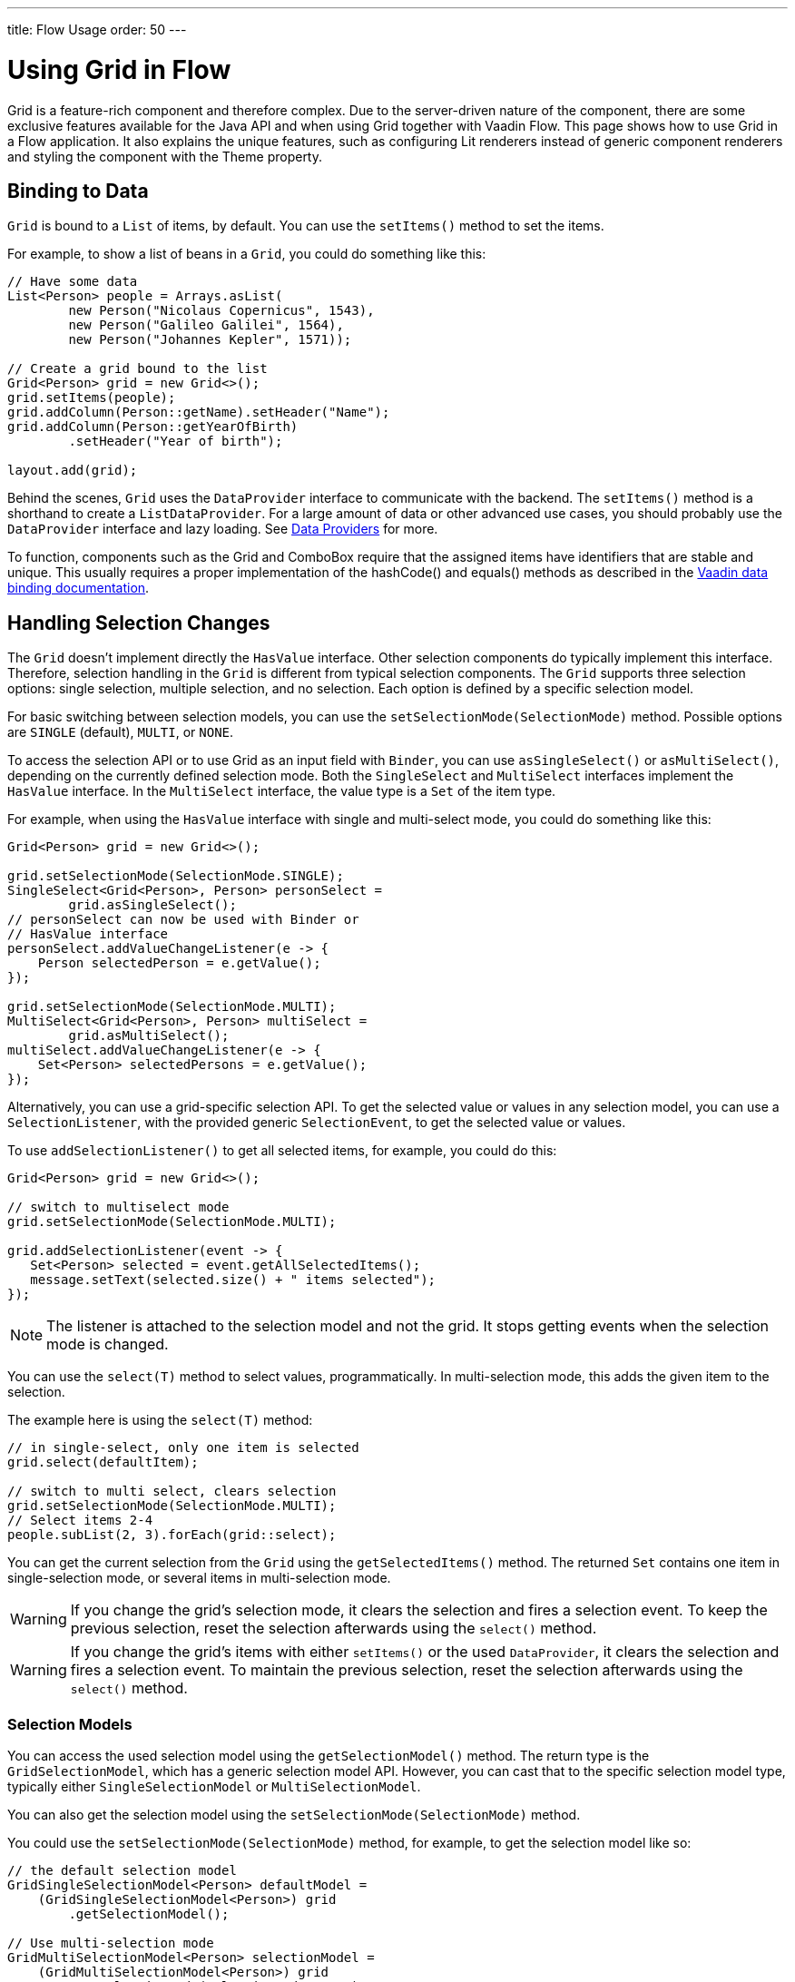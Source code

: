 ---
title: Flow Usage
order: 50
---

= Using Grid in Flow

Grid is a feature-rich component and therefore complex. Due to the server-driven nature of the component, there are some exclusive features available for the Java API and when using Grid together with Vaadin Flow. This page shows how to use Grid in a Flow application. It also explains the unique features, such as configuring Lit renderers instead of generic component renderers and styling the component with the Theme property.

== Binding to Data

`Grid` is bound to a [classname]`List` of items, by default. You can use the [methodname]`setItems()` method to set the items.

For example, to show a list of beans in a `Grid`, you could do something like this:

[source,java]
----
// Have some data
List<Person> people = Arrays.asList(
        new Person("Nicolaus Copernicus", 1543),
        new Person("Galileo Galilei", 1564),
        new Person("Johannes Kepler", 1571));

// Create a grid bound to the list
Grid<Person> grid = new Grid<>();
grid.setItems(people);
grid.addColumn(Person::getName).setHeader("Name");
grid.addColumn(Person::getYearOfBirth)
        .setHeader("Year of birth");

layout.add(grid);
----

Behind the scenes, `Grid` uses the [interfacename]`DataProvider` interface to communicate with the backend. The [methodname]`setItems()` method is a shorthand to create a [classname]`ListDataProvider`. For a large amount of data or other advanced use cases, you should probably use the [interfacename]`DataProvider` interface and lazy loading. See <<{articles}/binding-data/data-provider#,Data Providers>> for more.

To function, components such as the Grid and ComboBox require that the assigned items have identifiers that are stable and unique. This usually requires a proper implementation of the hashCode() and equals() methods as described in the https://vaadin.com/docs/binding-data/data-provider#data-binding.data-provider.item-identifiers[Vaadin data binding documentation].


== Handling Selection Changes

The `Grid` doesn't implement directly the [interfacename]`HasValue` interface. Other selection components do typically implement this interface. Therefore, selection handling in the `Grid` is different from typical selection components. The `Grid` supports three selection options: single selection, multiple selection, and no selection. Each option is defined by a specific selection model.

For basic switching between selection models, you can use the [methodname]`setSelectionMode(SelectionMode)` method. Possible options are `SINGLE` (default), `MULTI`, or `NONE`.

To access the selection API or to use Grid as an input field with [classname]`Binder`, you can use [methodname]`asSingleSelect()` or [methodname]`asMultiSelect()`, depending on the currently defined selection mode. Both the [interfacename]`SingleSelect` and [interfacename]`MultiSelect` interfaces implement the [interfacename]`HasValue` interface. In the [interfacename]`MultiSelect` interface, the value type is a [classname]`Set` of the item type.

For example, when using the [interfacename]`HasValue` interface with single and multi-select mode, you could do something like this:

[source,java]
----
Grid<Person> grid = new Grid<>();

grid.setSelectionMode(SelectionMode.SINGLE);
SingleSelect<Grid<Person>, Person> personSelect =
        grid.asSingleSelect();
// personSelect can now be used with Binder or
// HasValue interface
personSelect.addValueChangeListener(e -> {
    Person selectedPerson = e.getValue();
});

grid.setSelectionMode(SelectionMode.MULTI);
MultiSelect<Grid<Person>, Person> multiSelect =
        grid.asMultiSelect();
multiSelect.addValueChangeListener(e -> {
    Set<Person> selectedPersons = e.getValue();
});
----

Alternatively, you can use a grid-specific selection API. To get the selected value or values in any selection model, you can use a [classname]`SelectionListener`, with the provided generic [classname]`SelectionEvent`, to get the selected value or values.

To use [methodname]`addSelectionListener()` to get all selected items, for example, you could do this:

[source,java]
----
Grid<Person> grid = new Grid<>();

// switch to multiselect mode
grid.setSelectionMode(SelectionMode.MULTI);

grid.addSelectionListener(event -> {
   Set<Person> selected = event.getAllSelectedItems();
   message.setText(selected.size() + " items selected");
});
----

[NOTE]
The listener is attached to the selection model and not the grid. It stops getting events when the selection mode is changed.

You can use the [methodname]`select(T)` method to select values, programmatically. In multi-selection mode, this adds the given item to the selection.

The example here is using the [methodname]`select(T)` method:

[source,java]
----
// in single-select, only one item is selected
grid.select(defaultItem);

// switch to multi select, clears selection
grid.setSelectionMode(SelectionMode.MULTI);
// Select items 2-4
people.subList(2, 3).forEach(grid::select);
----

You can get the current selection from the `Grid` using the [methodname]`getSelectedItems()` method. The returned [classname]`Set` contains one item in single-selection mode, or several items in multi-selection mode.

[WARNING]
====
If you change the grid's selection mode, it clears the selection and fires a selection event. To keep the previous selection, reset the selection afterwards using the [methodname]`select()` method.
====

[WARNING]
====
If you change the grid's items with either [methodname]`setItems()` or the used [classname]`DataProvider`, it clears the selection and fires a selection event. To maintain the previous selection, reset the selection afterwards using the [methodname]`select()` method.
====


=== Selection Models

You can access the used selection model using the [methodname]`getSelectionModel()` method. The return type is the [classname]`GridSelectionModel`, which has a generic selection model API. However, you can cast that to the specific selection model type, typically either [classname]`SingleSelectionModel` or [classname]`MultiSelectionModel`.

You can also get the selection model using the [methodname]`setSelectionMode(SelectionMode)` method.

You could use the [methodname]`setSelectionMode(SelectionMode)` method, for example, to get the selection model like so:

[source,java]
----
// the default selection model
GridSingleSelectionModel<Person> defaultModel =
    (GridSingleSelectionModel<Person>) grid
        .getSelectionModel();

// Use multi-selection mode
GridMultiSelectionModel<Person> selectionModel =
    (GridMultiSelectionModel<Person>) grid
        .setSelectionMode(SelectionMode.MULTI);
----


==== Single-Selection Model

Obtaining a reference to the [classname]`SingleSelectionModel` allows you access to a fine-grained API for the single-selection use case.

You can use the [methodname]`addSingleSelect(SingleSelectionListener)` method to access [classname]`SingleSelectionEvent`, which includes additional convenience methods and API options.

In single-selection mode, it's possible to control whether the empty (null) selection is allowed. This is enabled by default.

Disallowing empty (null) selection, for example, using the [methodname]`setDeselectAllowed()` method would look like this:

[source,java]
----
// preselect value
grid.select(defaultItem);

GridSingleSelectionModel<Person> singleSelect =
    (GridSingleSelectionModel<Person>) grid
        .getSelectionModel();

// disallow empty selection
singleSelect.setDeselectAllowed(false);
----


==== Multi-Selection Model

In multi-selection mode, a user can select multiple items by selecting checkboxes in the left column.

Obtaining a reference to the [classname]`MultiSelectionModel` allows you access to a fine-grained API for the multi-selection use case.

You can use the [methodname]`addMultiSelectionListener(MultiSelectionListener)` method to access [classname]`MultiSelectionEvent`, which includes additional convenience methods and API options.

For example, you could use the [methodname]`addMultiSelectionListener()` method to access selection changes like this:

[source,java]
----
// Grid in multi-selection mode
Grid<Person> grid = new Grid<>();
grid.setItems(people);
GridMultiSelectionModel<Person> selectionModel =
    (GridMultiSelectionModel<Person>) grid
        .setSelectionMode(SelectionMode.MULTI);

selectionModel.selectAll();

selectionModel.addMultiSelectionListener(event -> {
    message.setText(String.format(
            "%s items added, %s removed.",
            event.getAddedSelection().size(),
            event.getRemovedSelection().size()));

    // Allow deleting only if there's any selected
    deleteSelected.setEnabled(
            event.getNewSelection().isEmpty());
});
----


== Handling Item-Click Events

It's possible to handle item-click or double-click events, in addition to handling selection events. These can be used with selection events or on their own.

For example, to disable the selection mode using `SelectionMode.NONE`, but still get item-click events, you would do this:

[source,java]
----
grid.setSelectionMode(SelectionMode.NONE);
grid.addItemClickListener(event -> System.out
        .println(("Clicked Item: " + event.getItem())));
----

The clicked item here, together with other information about the click, is available via the event. Selection events are no longer available, and no visual selection is displayed when a row is clicked.

It's possible to get separate selection and click events. An example of this follows, using `Grid` in multi-selection mode with an added click or double-click listener:

[source,java]
----
grid.setSelectionMode(SelectionMode.MULTI);
grid.addItemDoubleClickListener(event ->
        copy(grid.getSelectedItems()));
----

In the example code here, the local [methodname]`copy()` method is called with the currently selected items when the user double-clicks a row.


== Configuring Columns

The [methodname]`addColumn()` method allows you to add columns to the `Grid`. The column configuration is defined in `Grid.Column` objects that are returned by the [methodname]`addColumn()` method. The [methodname]`getColumns()` method returns a list of currently configured columns.

The setter methods in [classname]`Column` have fluent-API functionality, making it easy to chain configuration calls for columns.

Below is an example of chaining column configuration calls:

[source,java]
----
Column<Person> nameColumn = grid
    .addColumn(Person::getName)
    .setHeader("Name")
    .setFlexGrow(0)
    .setWidth("100px")
    .setResizable(false);
----


=== Column Keys

You can set an identifier key for a column using the [methodname]`setKey()` method. This allows you to retrieve the column from the grid at any time.

Below is an example using the [methodname]`setKey()` method to set an identifier key for a column:

[source,java]
----
nameColumn.setKey("name");
grid.getColumnByKey("name").setWidth("100px");
----


=== Automatically Adding Columns

You can configure `Grid` to add columns automatically for every property in a bean by passing the class of the bean type to the grid's constructor. The property names are set as the column keys, and you can use them to further configure the columns.

Below is an example in which columns are added automatically by passing the bean-type class to the constructor:

[source,java]
----
Grid<Person> grid = new Grid<>(Person.class);
grid.getColumnByKey("yearOfBirth").setFrozen(true);
----

This constructor only adds columns for the direct properties of the bean type. The values are displayed as strings.

You can add columns for nested properties by using the dot notation with the [methodname]`setColumn(String)` method.

Below is an example of adding a column for `postalCode`. It assumes [classname]`Person` has a reference to an [classname]`Address` object that has a `postalCode` property.

[source,java]
----
grid.addColumn("address.postalCode");
----

The column's key here is "address.postalCode" and its header is "Postal Code". To use these [classname]`String` properties in [methodname]`addColumn()`, you need to use the `Grid` constructor, which takes a bean-class parameter.


==== Defining & Ordering Automatically Added Columns

You can define which columns display, and the order in which they are displayed, in the grid, using the [methodname]`setColumns()` method.

Below is an example in which columns are defined and they're ordered using the [methodname]`setColumns()` method:

[source,java]
----
Grid<Person> grid = new Grid<>(Person.class);
grid.setColumns("name", "age", "address.postalCode");
----

[TIP]
You can also use the [methodname]`setColumns()` method to reorder the columns you already have.

[NOTE]
When calling [methodname]`setColumns()`, all columns that are currently present in the grid are removed, and only those passed as parameters are added.

To add custom columns before the auto-generated columns, use instead the [methodname]`addColumns()` method. You can avoid creating the auto-generated columns by using the [methodname]`Grid(Class, boolean)` constructor.

Below is an example of adding custom columns:

[source,java]
----
Grid<Person> grid = new Grid<>(Person.class, false);
grid.addColumn(person -> person.getName().split(" ")[0])
    .setHeader("First name");
grid.addColumns("age", "address.postalCode");
----

[NOTE]
An `IllegalArgumentException` is thrown if you try to add columns that are already present in the grid.


==== Sortable Automatic Columns

All property-based columns are sortable, by default, if the property type implements [interfacename]`Comparable`.

Many data types, such as [classname]`String`, [classname]`Number`, primitive types and [classname]`Date`/[classname]`LocalDate`/[classname]`LocalDateTime` are [interfacename]`Comparable`, and therefore also sortable by default.

To make the column of a non-comparable property type sortable, you need to define a custom [classname]`Comparator`. See <<Column Sorting>> for more.

You can disable sorting for a specific column by using the [methodname]`setSortable()` method.

Below is an example of this, disabling sorting on the `address.postalCode` column:

[source,java]
----
grid.getColumnByKey("address.postalCode")
        .setSortable(false);
----

You can also define a list of columns as sortable by using the [methodname]`setSortableColumns()` method. This makes all other columns not sortable.

The example here shows how to set defined columns as sortable:

[source,java]
----
// All columns except "name" and "yearOfBirth"
// are not sortable
grid.setSortableColumns("name", "yearOfBirth");
----


=== Column Headers & Footers

By default, columns don't have a header or a footer. They need to be set explicitly using the [methodname]`setHeader()` and [methodname]`setFooter()` methods. Both methods have two overloads: one accepts a plain text string, and the other a [classname]`LitRenderer`.

Below is an example of how to set headers and footers:

[source,java]
----
// Sets a simple text header
nameColumn.setHeader("Name");
// Sets a header using Html component,
// in this case bolding the caption "Name"
nameColumn.setHeader(new Html("<b>Name</b>"));

// Similarly for the footer
nameColumn.setFooter("Name");
nameColumn.setFooter(new Html("<b>Name</b>"));
----

See <<Using Lit Renderers>> for more information.


=== Column Reordering

Column reordering isn't enabled by default. You can use the [methodname]`setColumnReorderingAllowed()` method to allow column reordering by dragging.

Below is an example of how to enable column reordering:

[source,java]
----
grid.setColumnReorderingAllowed(true);
----

////
NOT IMPLEMENTED YET

You can set the order of columns with `setColumnOrder()` for the grid. Columns that aren't given for the method are placed after the specified columns in their natural order.

[source,java]
----
grid.setColumnOrder(firstnameColumn, lastnameColumn,
                    bornColumn, birthplaceColumn,
                    diedColumn);
----

This method can't be used to hide columns. You can hide columns with `Column()`, as described later.
////


=== Hiding Columns

Columns can be hidden by calling the [methodname]`setVisible()` method in [classname]`Column`.

[NOTE]
A hidden column still sends the data required to render it to the client side. The best practice is to remove -- or not add -- columns if the data isn't needed on the client side. This reduces the amount of data sent, and it thereby lessens the load on the client.


=== Removing Columns

You can remove a single column using the [methodname]`removeColumn(Column)` and [methodname]`removeColumnByKey(String)` methods. You can also remove all currently configured columns using the [methodname]`removeAllColumns()` method.


=== Setting Column Widths

By default, columns don't have a defined width. They resize automatically based on the data displayed.

You can set the column width either relatively, using flex grow ratios by using the [methodname]`setFlexGrow()` method, or you can set them explicitly using a CSS string value with [methodname]`setWidth()` -- with flex grow set to `0`.

You can also enable user column resizing using the [methodname]`setResizable()` method. The column is resized by dragging the column divider.


=== Setting Frozen Columns

You can freeze columns using the [methodname]`setFrozen()` method. This ensures the set number of columns on the left remain static and visible when the user scrolls horizontally.

When columns are frozen, user reordering is limited to the frozen columns.

Below is an example of setting a column as frozen:

[source,java]
----
nameColumn.setFrozen(true);
----


=== Grouping Columns

You can group multiple columns together by adding them in the [classname]`HeaderRow` of the grid.

When you retrieve the [classname]`HeaderRow`, using the [methodname]`prependHeaderRow()` or [methodname]`appendHeaderRow()` methods, you can then group the columns using the [methodname]`join()` method. Additionally, you can use the [methodname]`setText()` and [methodname]`setComponent()` methods on the join result to set the text or component for the joined columns.

For example, you can group columns like so:

[source,java]
----
// Create a header row
HeaderRow topRow = grid.prependHeaderRow();

// group two columns under the same label
topRow.join(nameColumn, ageColumn)
        .setComponent(new Label("Basic Information"));

// group the other two columns in the same header row
topRow.join(streetColumn, postalCodeColumn)
        .setComponent(new Label("Address Information"));
----


== Using Renderers in Columns

You can configure columns to use a renderer to show the data in the cells. Conceptually, there are three types of renderer:

. *Basic Renderer*: Renders basic values, such as dates and numbers.
. *Lit Renderer*: Renders content using HTML markup and Lit data-binding syntax.
. *Component Renderer*: Renders content using arbitrary components.


=== Using Basic Renderers

You can use several basic renderers to configure grid columns.


==== Local Date Renderer

Use [classname]`LocalDateRenderer` to render [classname]`LocalDate` objects in the cells.

An example of this is below, which is using [classname]`LocalDateRenderer` with the [methodname]`addColumn()` method:

[source,java]
----
grid.addColumn(new LocalDateRenderer<>(
        Item::getEstimatedDeliveryDate,
        () -> DateTimeFormatter.ofLocalizedDate(
                FormatStyle.MEDIUM)))
    .setHeader("Estimated delivery date");
----

[classname]`LocalDateRenderer` works with a [classname]`DateTimeFormatter` or a [classname]`String` format to render [classname]`LocalDate` objects.

Here is an example using a [classname]`String` format to render the [classname]`LocalDate` object:

[source,java]
----
grid.addColumn(new LocalDateRenderer<>(
        Item::getEstimatedDeliveryDate,
        "dd/MM/yyyy"))
    .setHeader("Estimated delivery date");
----


==== Local Date Time Renderer

Use [classname]`LocalDateTimeRenderer` to render [classname]`LocalDateTime` objects in the cells.

Below is an example using [classname]`LocalDateTimeRenderer` with the [methodname]`addColumn()` method:

[source,java]
----
grid.addColumn(new LocalDateTimeRenderer<>(
        Item::getPurchaseDate,
        () -> DateTimeFormatter.ofLocalizedDateTime(
                FormatStyle.SHORT,
                FormatStyle.MEDIUM)))
    .setHeader("Purchase date and time");
----

[classname]`LocalDateTimeRenderer` also works with [classname]`DateTimeFormatter` -- with separate styles for date and time -- or a [classname]`String` format to render [classname]`LocalDateTime` objects.

Here is an example using a [classname]`String` format to render the [classname]`LocalDateTime` object:

[source,java]
----
grid.addColumn(new LocalDateTimeRenderer<>(
        Item::getPurchaseDate,
        "dd/MM HH:mm:ss")
).setHeader("Purchase date and time");
----


==== Number Renderer

Use [classname]`NumberRenderer` to render any type of [classname]`Number` in the cells. It's especially useful for rendering floating-point values.

The example here is using [classname]`NumberRenderer` with the [methodname]`addColumn()` method:

[source,java]
----
grid.addColumn(new NumberRenderer<>(Item::getPrice,
        NumberFormat.getCurrencyInstance())
).setHeader("Price");
----

It's possible to set up the [classname]`NumberRenderer` with a [classname]`String` format, and an optional null representation.

For example, to use a [classname]`String` format to render a price do something like this:

[source,java]
----
grid.addColumn(new NumberRenderer<>(
        Item::getPrice, "$ %(,.2f",
        Locale.US, "$ 0.00")
).setHeader("Price");
----


==== Native Button Renderer

Use [classname]`NativeButtonRenderer` to create a clickable button in the cells. This creates a native `<button>` on the client side. Click events -- or tap for touch devices -- are handled on the server side.

Below is an example using [classname]`NativeButtonRenderer` with the [methodname]`addColumn()` method:

[source,java]
----
grid.addColumn(
    new NativeButtonRenderer<>("Remove item",
       clickedItem -> {
           // remove the item
    })
);
----

You can configure a custom label for each item.

The example here is configuring [classname]`NativeButtonRenderer` to use a custom label:

[source,java]
----
grid.addColumn(new NativeButtonRenderer<>(
        item -> "Remove " + item,
        clickedItem -> {
            // remove the item
        })
);
----


=== Using Lit Renderers

Providing a [classname]`LitRenderer` for a column allows you to define the content of cells using HTML markup, and to use Lit notations for data binding and event handling.

The example here is using [classname]`LitRenderer` to embolden the names of the persons:

[source,java]
----
Grid<Person> grid = new Grid<>();
grid.setItems(people);

grid.addColumn(LitRenderer
       .<Person>of("<b>${item.name}</b>")
       .withProperty("name", Person::getName)
).setHeader("Name");
----

The template string here is passed for the static [methodname]`LitRenderer.of()` method. Every property in the template needs to be defined in the [methodname]`withProperty()` method. The `${item.name}` is the Lit syntax for interpolating properties into the template. See the https://lit.dev/docs/templates/overview/[Lit documentation] for more.

When using a custom Web Component or a Vaadin element in a Lit renderer, remember to import the component. This can be done using link:https://vaadin.com/api/platform/com/vaadin/flow/component/dependency/JsModule.html[`@JsModule`] or link:https://vaadin.com/api/platform/com/vaadin/flow/component/dependency/Uses.html[`@Uses`], if the component has a server-side counterpart. It ensures that all `StyleSheet`, `HtmlImport`, and `JavaScript` dependencies for the component are loaded when the Grid is used.


==== Creating Custom Properties

You can use a [classname]`LitRenderer` to create and display new properties, properties the item didn't originally contain.

The example below is using [classname]`LitRenderer` to compute the approximate age of each person and add it in a new column. Age is the current year minus the birth year.

[source,java]
----
grid.addColumn(LitRenderer
        .<Person>of("${item.age} years old")
        .withProperty("age",
                person -> Year.now().getValue()
                        - person.getYearOfBirth())
).setHeader("Age");
----


==== Using Expressions

Lit templates can include any type of JavaScript expression, not limited to binding single property values.

For example, by evaluating the person's age in the template expression, the age column could also be written as this:

[source,java]
----
grid.addColumn(LitRenderer
        .<Person>of("${new Date().getFullYear() - item.yearOfBirth} years old")
        .withProperty("yearOfBirth", Person::getYearOfBirth);
).setHeader("Age");
----


==== Binding Beans

If an object contains a bean property that has sub-properties, it's only necessary to make the bean accessible by calling the [methodname]`withProperty()` method. The sub-properties become accessible automatically.

[WARNING]
All properties of the bean, even ones which aren't used in the template, are sent to the client. Therefore, use this feature with caution.

The example that follows is using the [methodname]`withProperty()` method to access multiple sub-properties. This assumes that [classname]`Person` has a field for the [classname]`Address` bean, which has `street`, `number` and `postalCode` fields with corresponding getter and setter methods.

[source,java]
----
grid.addColumn(LitRenderer.<Person>of(
        "<div>${item.address.street}, number " +
        "${item.address.number}<br>" +
        "<small>${item.address.postalCode}</small>" +
        "</div>")
        .withProperty("address", Person::getAddress))
    .setHeader("Address");
----


==== Handling Events

You can define event handlers for the elements in your template, and hook them to server-side code, by calling the [methodname]`withFunction()` method on your [classname]`LitRenderer`. This is useful for editing items in the grid.

The example that follows is using the [methodname]`withFunction()` method to map defined method names to server-side code. The snippet adds a new column with two buttons: one to edit a property of the item; and one to remove the item. Both buttons define a method to call for `click` events.

[source,java]
----
grid.addColumn(LitRenderer.<Person>of(
     "<button @click=\"${handleUpdate}\">Update</button>" +
     "<button @click=\"${handleRemove}\">Remove</button>")
    .withFunction("handleUpdate", person -> {
        person.setName(person.getName() + " Updated");
        grid.getDataProvider().refreshItem(person);
    }).withFunction("handleRemove", person -> {
        ListDataProvider<Person> dataProvider =
            (ListDataProvider<Person>) grid
                .getDataProvider();
        dataProvider.getItems().remove(person);
        dataProvider.refreshAll();
    })).setHeader("Actions");
----

When the server-side data used by the grid here is edited, the grid's [classname]`DataProvider` is refreshed by calling the [methodname]`refreshItem()` method. This ensures that the changes are in the element. When an item is removed, the [methodname]`refreshAll()` method call ensures that all of the data is updated.

You will need to use Lit notation for event handlers. The `@click` is Lit syntax for the native `click`. The  [classname]`LitRenderer` has a fluent API, so you can chain the commands, like
`LitRenderer.of().withProperty().withProperty().withFunction()...`

The [methodname]`withFunction()` handler can also receive more data in addition to the item. To pass additional data from client to the server-side handler, you need to invoke the function in the Lit template with the desired extra parameters. The additional data can be accessed via the second handler parameter -- of type [classname]`JsonArray`.

Below is an example of this:

[source,java]
----
grid.addColumn(LitRenderer.<Person>of(
     "<input .value=\"${item.profession}\" @change=\"${e => changed(e.target.value)}\">")
    .withFunction("changed", (person, args) -> {
        String profession = args.getString(0);
        person.setProfession(profession);
        grid.getDataProvider().refreshItem(person);
    }).withProperty("profession", Person::getProfession));
----

The functions defined by the [methodname]`withFunction()` method can be called with any number of additional parameters. The additional argument of type [classname]`String` (the updated profession) is obtained from the second handler parameter with [methodname]`args.getString(0)`, where the number is the index of the argument in the [classname]`JsonArray`.


==== Accessing Model Properties

In addition to the most commonly used `item` and `index`, `Grid` has the following meta properties associated with each item.
You can access these properties in the template via the `model` object.

`model.expanded`::
Indicates whether the item is expanded or collapsed (relevant only for `TreeGrid`).

`model.level`::
Indicates the the hierarchy level of the item (relevant only for `TreeGrid`).

`model.selected`::
Indicates whether the item is selected or not.

`model.detailsOpened`::
Indicates whether the details row for the item is opened or closed.

*Example*: Creating a custom tree toggle for the `TreeGrid`
[source,java]
----
// The click listener needs to check if the event gets canceled (by
// vaadin-grid-tree-toggle) and only invoke the callback if it does.
// vaadin-grid-tree-toggle will cancel the event if the user clicks on
// a non-focusable element inside the toggle.
var clickListener = "e => requestAnimationFrame(() => { e.defaultPrevented && onClick(e) })";

grid.addColumn(LitRenderer.<Person> of(
    "<vaadin-grid-tree-toggle @click=${" + clickListener + "} .leaf=${item.leaf} .expanded=${model.expanded} .level=${model.level}>"
            + "${item.name}</vaadin-grid-tree-toggle>")
    .withProperty("leaf",
            item -> !grid.getDataCommunicator().hasChildren(item))
    .withProperty("name",
            item -> item.getName())
    .withFunction("onClick", item -> {
        if (grid.getDataCommunicator().hasChildren(item)) {
            if (grid.isExpanded(item)) {
                grid.collapse(item);
            } else {
                grid.expand(item);
            }
        }
    }));
----

=== Using Component Renderers

You can use any component in the grid cells by providing a [classname]`ComponentRenderer` for a column. To define how the component is generated for each item, you need to pass a [classname]`Function` for the [classname]`ComponentRenderer`.

For example, to add a column that contains a different icon depending on the person's gender, you would do something like this:

[source,java]
----
Grid<Person> grid = new Grid<>();
grid.setItems(people);

grid.addColumn(new ComponentRenderer<>(person -> {
    if (person.getGender() == Gender.MALE) {
        return VaadinIcon.MALE.create();
    } else {
        return VaadinIcon.FEMALE.create();
    }
})).setHeader("Gender");
----

It's also possible to provide a separate [classname]`Supplier` to create the component, and a [classname]`Consumer` to configure it for each item.

The example below uses [classname]`ComponentRenderer` with a [classname]`Consumer`:

[source,java]
----
SerializableBiConsumer<Div, Person> consumer =
        (div, person) -> div.setText(person.getName());
grid.addColumn(
        new ComponentRenderer<>(Div::new, consumer))
    .setHeader("Name");
----

If the component is the same for each item, you only need to provide the [classname]`Supplier`.

The example here is using [classname]`ComponentRenderer` with a [classname]`Supplier`:

[source,java]
----
grid.addColumn(
    new ComponentRenderer<>(
             () -> VaadinIcon.ARROW_LEFT.create()));
----

You can create complex content for the grid cells by using the component APIs.

This example is using [classname]`ComponentRenderer` to create complex content that listens for events and wraps multiple components in layouts:

[source,java]
----
grid.addColumn(new ComponentRenderer<>(person -> {

    // text field for entering a new name for the person
    TextField name = new TextField("Name");
    name.setValue(person.getName());

    // button for saving the name to backend
    Button update = new Button("Update", event -> {
        person.setName(name.getValue());
        grid.getDataProvider().refreshItem(person);
    });

    // button that removes the item
    Button remove = new Button("Remove", event -> {
        ListDataProvider<Person> dataProvider =
            (ListDataProvider<Person>) grid
                .getDataProvider();
        dataProvider.getItems().remove(person);
        dataProvider.refreshAll();
    });

    // layouts for placing the text field on top
    // of the buttons
    HorizontalLayout buttons =
            new HorizontalLayout(update, remove);
    return new VerticalLayout(name, buttons);
})).setHeader("Actions");
----

[NOTE]
[methodname]`addComponentColumn()` is a shorthand for [methodname]`addColumn()` with a [classname]`ComponentRenderer`.

Editing grid items requires refreshing the grid's [classname]`DataProvider`. The reasoning is the same as for <<Handling Events>> mentioned earlier. See <<{articles}/binding-data/data-provider#,Data Providers>> for more.


== Enabling Expanding Rows

The `Grid` supports expanding rows that reveal more details about the items. The additional information is hidden, unless the user chooses to reveal it, keeping the grid appearance clean and simple, while simultaneously allowing detailed explanations.

You can enable expanding rows using the [methodname]`setItemDetailsRenderer()` method, which allows either a [classname]`LitRenderer` or a [classname]`ComponentRenderer` to define how the details are rendered.

Below is an example using the [methodname]`setItemDetailsRenderer()` method with a [classname]`ComponentRenderer`:

[source,java]
----
grid.setItemDetailsRenderer(
    new ComponentRenderer<>(person -> {
        VerticalLayout layout = new VerticalLayout();
        layout.add(new Label("Address: " +
                person.getAddress().getStreet() + " " +
                person.getAddress().getNumber()));
        layout.add(new Label("Year of birth: " +
                person.getYearOfBirth()));
        return layout;
}));
----

By default, the row's detail opens by clicking the row. Clicking the row again, or clicking another row to open its detail, automatically closes the first row's detail. You can disable this behavior by calling the [methodname]`grid.setDetailsVisibleOnClick(false)` method. You can show and hide item details programmatically using the [methodname]`setDetailsVisible()` method, and test whether an item's detail is visible using the [methodname]`isDetailsVisible()` method.

[NOTE]
By default, items are selected by clicking them. If you want the click action only to show the item details without selection, you need to use the [methodname]`grid.setSelectionMode(SelectionMode.NONE)` method.


== Column Sorting

Column sorting in the grid has an order to its process. The first click on the column header sorts the column. The second click reverses the sort order. And the third click resets the column to its unsorted state.

If multi-sorting is enabled, the user can sort by multiple columns. Then the first click sorts the first column, while subsequent clicks on a second and more sortable column headers, add secondary and more sort criteria.


=== Enabling Column Sorting

For columns that have been created from a property name (`grid.addColumn("firstName")`), sorting is enabled by default -- if the type of the property implements `Comparable`. In general this only applies to grids that have been created from a class name (`new Grid(Person.class)`).

For columns that have been created from a `ValueProvider` (`grid.addColumn(Person::getFirstName)`), or from a renderer such as `LitRenderer` (`grid.addColumn(new LitRenderer<Person>(...))`), sorting is not enabled by default.

Sorting for a column can be enabled or disabled manually:

```java
// Enabled sorting for a column
column.setSortable(true);

// Disable sorting for a column
column.setSortable(false);

// Check whether a column is sortable
var isSortable = column.isSortable();
```

Depending on how the column was created, it may need additional configuration. In order to determine this, you need to consider the two sorting mechanisms supported by Grid: in-memory sorting or backend sorting.

In-memory sorting is sorting that is automatically applied by the framework when using an in-memory data provider. Items are sorted using a `Comparator` that can either be created automatically by the column or has to be specified manually by the developer.

Backend sorting is applied by providing a list of [classname]`QuerySortOrder` objects a custom [classname]`DataProvider` implemented by the developer. Sort order objects contain the property names that the developer must use for sorting items in their backend, such as a database. See <<{articles}/binding-data/data-provider#Sorting,Data Providers>> for more.

With that in mind, you can determine which columns are automatically configured for in-memory or backend sorting:

- For columns created from a property name, in-memory sorting is automatically configured if the type of the property implements `Comparable`. Otherwise, a custom comparator must be provided by the developer. Backend sorting is configured automatically in any case, as the column knows the property name to pass to the data provider.
- For columns created from a `ValueProvider`, only in-memory sorting is configured automatically, where the value provider is used to build a comparator. Backend sorting is not configured automatically, as the column does not know which property name to pass to the data provider.
- For columns created from a renderer, neither in-memory sorting, nor backend sorting is configured automatically. The column cannot create a comparator from the renderer, nor does it know the property name to pass to the data provider.

If either sort mechanism is not configured automatically, it can be configured manually as explained in the following sections.


==== Configuring In-Memory Sorting

For in-memory sorting, a custom comparator can be configured using `Column.setComparator`. Use this if a column is not automatically configured for in-memory sorting, or if you want to customize the in-memory sorting behavior.

The example below shows how to configure a comparator for a column using a [classname]`LitRenderer`. The renderer shows the person's name and email address, for sorting only the email address is used.

[source,java]
----
grid.addColumn(LitRenderer.<Person>of(
        "<div>${item.name}<br>" +
        "<small>${item.email}</small></div>")
        .withProperty("name", Person::getName)
        .withProperty("email", Person::getEmail))
    .setComparator(Person::getEmail)
    .setHeader("Person");
----

This next example is customizing the in-memory sorting for a column created from a value provider by implementing a comparator that is not case-sensitive:

[source,java]
----
grid.addColumn(Person::getName)
    .setComparator((person1, person2) ->
        person1.getName()
            .compareToIgnoreCase(person2.getName()))
    .setHeader("Name");
----


==== Configuring Backend Sorting

For backend sorting, the sort properties that are passed to a data provider can be configured using `Column.setSortProperty`. The method allows for providing multiple sort properties, which are passed to the data provider in the specified order. Use this if a column is not automatically configured for backend sorting, or if you want to customize the backend sorting behavior.

The example here is configuring sort properties for a column created from a value provider:

[source,java]
----
grid.addColumn(Person::getName)
        .setSortProperty("name", "email")
        .setHeader("Person");
----

The next example is setting a sort property for a column using a [classname]`LitRenderer`. The renderer shows the person's name and email address, for sorting only the email address is used.

[source,java]
----
grid.addColumn(LitRenderer.<Person>of(
        "<div>${item.name}<br>" +
        "<small>${item.email}</small></div>")
        .withProperty("name", Person::getName)
        .withProperty("email", Person::getEmail))
    .setSortProperty("email")
    .setHeader("Person");
----

An alternative way to configure backend sorting is to use a [classname]`SortOrderProvider`, which is called on demand when the sort order is changed. Use this if you need fine-grained control over how [classname]`QuerySortOrder` objects are created and sent to the [classname]`DataProvider`.

This example is defining a [classname]`SortOrderProvider` for backend sorting:

[source,java]
----
grid.addColumn(Person::getName)
    .setSortOrderProvider(direction -> Arrays
        .asList(new QuerySortOrder("name", direction),
                new QuerySortOrder("email", direction))
        .stream())
    .setHeader("Person");
----


=== Enabling Multi-Sorting

To allow users to sort by more than one column at the same time, you can use the [methodname]`setMultiSort()` method to enable multi-sorting at the grid level.

This example is using the [methodname]`setMultiSort()` method to enable multi-sorting:

[source,java]
----
grid.setMultiSort(true);
----


=== Receiving Sort Events

You can add a [classname]`SortListener` to the grid to receive general sort events. Each time sorting of the grid is changed, an event is fired. You can access the [classname]`DataCommunicator` to receive the sorting details.

The example below is using the [methodname]`addSortListener()` method to add a [classname]`SortListener`:

[source,java]
----
grid.addSortListener(event -> {
    String currentSortOrder = grid.getDataCommunicator()
            .getBackEndSorting().stream()
            .map(querySortOrder -> String.format(
                   "{sort property: %s, direction: %s}",
                   querySortOrder.getSorted(),
                   querySortOrder.getDirection()))
            .collect(Collectors.joining(", "));
    System.out.println(String.format(
            "Current sort order: %s. User-clicked: %s.",
            currentSortOrder, event.isFromClient()));
});
----


== Styling the Grid

Styling the `Grid` component or any Vaadin component requires some Web Component and shadow-DOM knowledge. Styling depends on the component's position in the DOM: If the component is in the shadow DOM, you can apply styling within the component or using variables. If the component is in the "normal" DOM (i.e., not in the shadow DOM), normal CSS styling applies.

Additionally, the `Grid` supports the `theme` attribute, which allows you to customize component styling.

`Celebrity` grid is used in styling examples below:

[source,java]
----
Grid<Celebrity> grid = new Grid<>();
grid.setItems(Celebrity.getPeople());
grid.addClassName("styled");
grid.addColumn(new ComponentRenderer<>(person -> {
    TextField textField = new TextField();
    textField.setValue(person.getName());
    textField.addClassName("style-" +
            person.getGender());
    textField.addValueChangeListener(
        event -> person.setName(event.getValue()));
    return textField;
})).setHeader("Name");

grid.addColumn(new ComponentRenderer<>(person -> {
    DatePicker datePicker = new DatePicker();
    datePicker.setValue(person.getDob());
    datePicker.addValueChangeListener(event -> {
        person.setDob(event.getValue());
    });
    datePicker.addClassName("style-" +
            person.getGender());
    return datePicker;
})).setHeader("DOB");

grid.addColumn(new ComponentRenderer<>(person -> {
    Image image = new Image(person.getImgUrl(),
            person.getName());
    return image;
})).setHeader("Image");

----


=== Styling with the Theme Property

The default Lumo theme includes different variations that you can use to style the grid. You can provide one or more variations.

This example uses the [methodname]`addThemeVariants()` method to define theme variations for the grid:

[source,java]
----
grid.addThemeVariants(GridVariant.LUMO_NO_ROW_BORDERS,
        GridVariant.LUMO_NO_BORDER, GridVariant.LUMO_ROW_STRIPES);
----


=== Styling with CSS

You can use normal CSS styling for the content in grid cells. Although the `Grid` component itself is in the shadow DOM, the actual values (i.e., cell contents) are in slots and therefore in the light DOM.

For example, you can set the maximum size for images in the grid cells like so:

[source,css]
----
vaadin-grid vaadin-grid-cell-content img {
    max-height: 4em;
}
----

The `vaadin-grid-cell-content` is in the light DOM, and the selector `vaadin-grid vaadin-grid-cell-content` points to all of the grid's cells.

You can also use a class to apply styles to a specific component instance. For example, to apply rounded borders and center images in a grid with a "styled" class name, you would do something like this:

[source,css]
----
vaadin-grid.styled vaadin-grid-cell-content img {
    border-radius: 2em;
    margin-left: 50%;
    transform: translate(-50%);
}
----

To learn how to customize component styles, see <<{articles}/styling-components#,Styling Vaadin Components>>.
